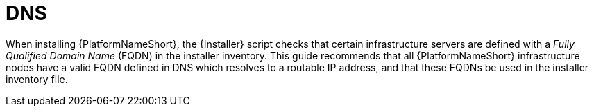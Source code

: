 // Module included in the following assemblies: 
// downstream/assemblies/assembly-hardeing-aap.adoc
[id="ref-dns"]

= DNS

[role="_abstract"]

When installing {PlatformNameShort}, the {Installer} script checks that certain infrastructure servers are defined with a _Fully Qualified Domain Name_ (FQDN) in the installer inventory. 
This guide recommends that all {PlatformNameShort} infrastructure nodes have a valid FQDN defined in DNS which resolves to a routable IP address, and that these FQDNs be used in the installer inventory file.
